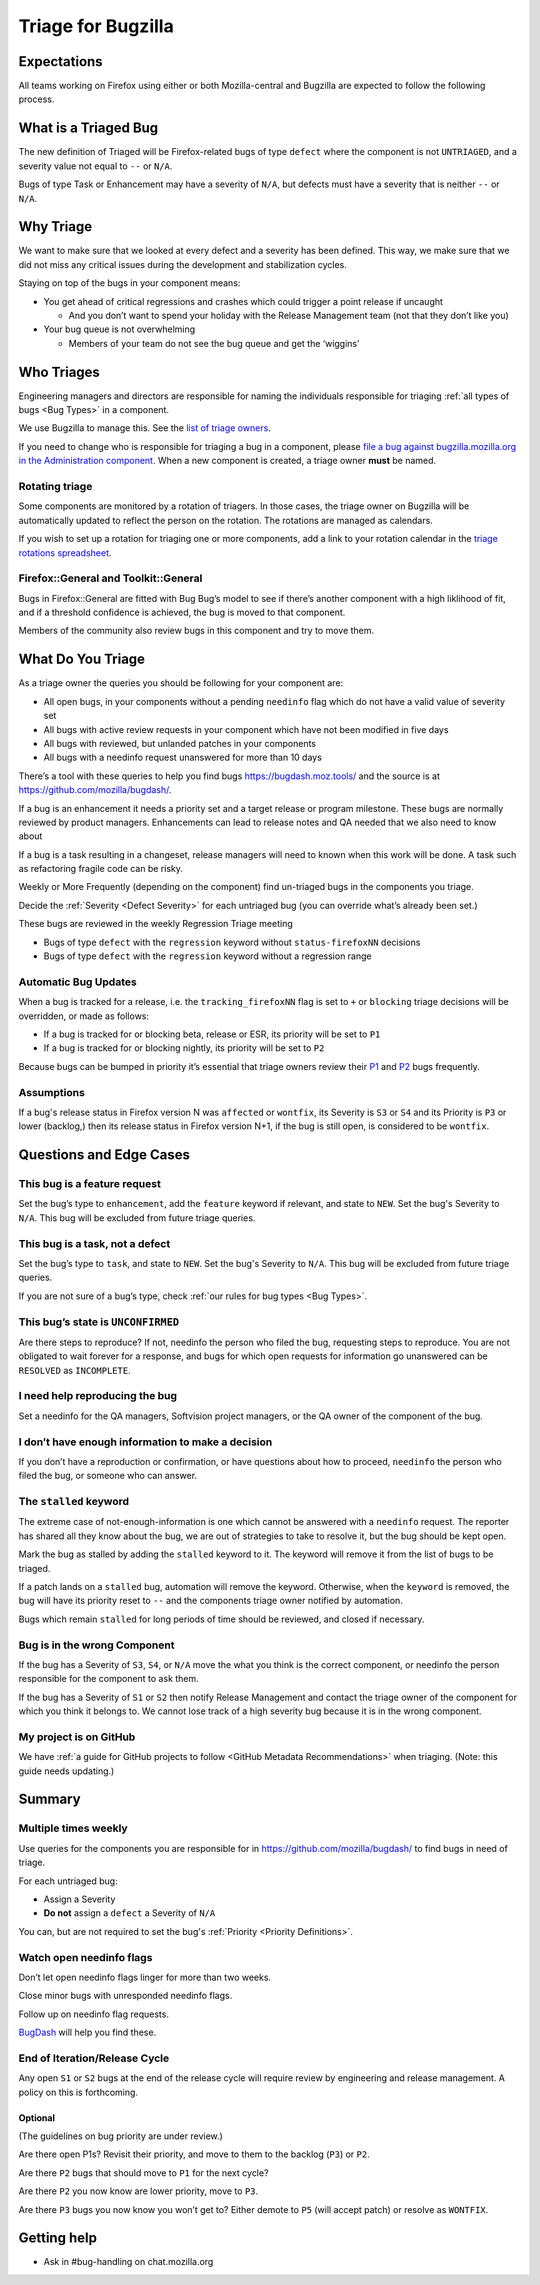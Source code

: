Triage for Bugzilla
===================

Expectations
------------

All teams working on Firefox using either or both Mozilla-central and
Bugzilla are expected to follow the following process.

What is a Triaged Bug
---------------------

The new definition of Triaged will be Firefox-related bugs of type
``defect`` where the component is not
``UNTRIAGED``, and a severity value not equal to ``--`` or ``N/A``.

Bugs of type Task or Enhancement may have a severity of ``N/A``,
but defects must have a severity that is neither ``--`` or
``N/A``.

Why Triage
----------

We want to make sure that we looked at every defect and a severity has
been defined. This way, we make sure that we did not miss any critical
issues during the development and stabilization cycles.

Staying on top of the bugs in your component means:

-  You get ahead of critical regressions and crashes which could trigger
   a point release if uncaught

   -  And you don’t want to spend your holiday with the Release
      Management team (not that they don’t like you)

-  Your bug queue is not overwhelming

   -  Members of your team do not see the bug queue and get the
      ‘wiggins’

Who Triages
-----------

Engineering managers and directors are responsible for naming the
individuals responsible for triaging :ref:`all types of bugs <Bug Types>` in a component.

We use Bugzilla to manage this. See the `list of triage
owners <https://bugzilla.mozilla.org/page.cgi?id=triage_owners.html>`__.

If you need to change who is responsible for triaging a bug in a
component, please `file a bug against bugzilla.mozilla.org in the
Administration
component <https://bugzilla.mozilla.org/enter_bug.cgi?product=bugzilla.mozilla.org&component=Administration>`__.
When a new component is created, a triage owner **must** be named.

Rotating triage
~~~~~~~~~~~~~~~

Some components are monitored by a rotation of triagers. In those cases,
the triage owner on Bugzilla will be automatically updated to reflect the
person on the rotation. The rotations are managed as calendars.

If you wish to set up a rotation for triaging one or more components,
add a link to your rotation calendar in the `triage rotations spreadsheet <https://docs.google.com/spreadsheets/d/1EK6iCtdD8KP4UflIHscuZo6W5er2vy_TX7vsmaaBVd4>`__.

Firefox::General and Toolkit::General
~~~~~~~~~~~~~~~~~~~~~~~~~~~~~~~~~~~~~

Bugs in Firefox::General are fitted with Bug Bug’s model to see if
there’s another component with a high liklihood of fit, and if a
threshold confidence is achieved, the bug is moved to that component.

Members of the community also review bugs in this component and try to
move them.

What Do You Triage
------------------

As a triage owner the queries you should be following for your component
are:

-  All open bugs, in your components without a pending ``needinfo`` flag
   which do not have a valid value of severity set
-  All bugs with active review requests in your component which have not
   been modified in five days
-  All bugs with reviewed, but unlanded patches in your components
-  All bugs with a needinfo request unanswered for more than 10 days

There’s a tool with these queries to help you find bugs
https://bugdash.moz.tools/ and the source is at
https://github.com/mozilla/bugdash/.

If a bug is an enhancement it needs a priority set and a target release
or program milestone. These bugs are normally reviewed by product
managers. Enhancements can lead to release notes and QA needed that we
also need to know about

If a bug is a task resulting in a changeset, release managers will need
to known when this work will be done. A task such as refactoring fragile
code can be risky.

Weekly or More Frequently (depending on the component) find un-triaged
bugs in the components you triage.

Decide the :ref:`Severity <Defect Severity>`  for each untriaged bug
(you can override what’s already been set.)

These bugs are reviewed in the weekly Regression Triage meeting

- Bugs of type ``defect`` with the ``regression`` keyword without
  ``status-firefoxNN`` decisions
- Bugs of type ``defect`` with the ``regression`` keyword without
  a regression range

Automatic Bug Updates
~~~~~~~~~~~~~~~~~~~~~

When a bug is tracked for a release, i.e. the ``tracking_firefoxNN``
flag is set to ``+`` or ``blocking`` triage decisions will be overridden,
or made as follows:

-  If a bug is tracked for or blocking beta, release or ESR, its
   priority will be set to ``P1``
-  If a bug is tracked for or blocking nightly, its priority will be set
   to ``P2``

Because bugs can be bumped in priority it’s essential that triage owners
review their
`P1 <https://bugzilla.mozilla.org/buglist.cgi?priority=P1&f1=triage_owner&o1=equals&resolution=---&v1=%25user%25>`__
and
`P2 <https://bugzilla.mozilla.org/buglist.cgi?priority=P2&f1=triage_owner&o1=equals&resolution=---&v1=%25user%25>`__
bugs frequently.

Assumptions
~~~~~~~~~~~

If a bug's release status in Firefox version N was ``affected`` or ``wontfix``,
its Severity is ``S3`` or ``S4`` and its Priority is ``P3`` or lower (backlog,)
then its release status in Firefox version N+1, if the bug is still open,
is considered to be ``wontfix``.

Questions and Edge Cases
------------------------

This bug is a feature request
~~~~~~~~~~~~~~~~~~~~~~~~~~~~~

Set the bug’s type to ``enhancement``, add the ``feature`` keyword if
relevant, and state to ``NEW``. Set the bug's Severity to ``N/A``. This
bug will be excluded from future triage queries.

This bug is a task, not a defect
~~~~~~~~~~~~~~~~~~~~~~~~~~~~~~~~

Set the bug’s type to ``task``, and state to ``NEW``. Set the bug's
Severity to ``N/A``. This bug will be excluded from future triage queries.


If you are not sure of a bug’s type, check :ref:`our rules for bug
types <Bug Types>`.

This bug’s state is ``UNCONFIRMED``
~~~~~~~~~~~~~~~~~~~~~~~~~~~~~~~~~~~

Are there steps to reproduce? If not, needinfo the person who filed the
bug, requesting steps to reproduce. You are not obligated to wait
forever for a response, and bugs for which open requests for information
go unanswered can be ``RESOLVED`` as ``INCOMPLETE``.

I need help reproducing the bug
~~~~~~~~~~~~~~~~~~~~~~~~~~~~~~~

Set a needinfo for the QA managers, Softvision project managers, or the
QA owner of the component of the bug.

I don’t have enough information to make a decision
~~~~~~~~~~~~~~~~~~~~~~~~~~~~~~~~~~~~~~~~~~~~~~~~~~

If you don’t have a reproduction or confirmation, or have questions
about how to proceed, ``needinfo`` the person who filed the bug, or
someone who can answer.

The ``stalled`` keyword
~~~~~~~~~~~~~~~~~~~~~~~

The extreme case of not-enough-information is one which cannot be
answered with a ``needinfo`` request. The reporter has shared all they
know about the bug, we are out of strategies to take to resolve it, but
the bug should be kept open.

Mark the bug as stalled by adding the ``stalled`` keyword to it. The
keyword will remove it from the list of bugs to be triaged.

If a patch lands on a ``stalled`` bug, automation will remove the
keyword. Otherwise, when the ``keyword`` is removed, the bug will have
its priority reset to ``--`` and the components triage owner notified by
automation.

Bugs which remain ``stalled`` for long periods of time should be
reviewed, and closed if necessary.

Bug is in the wrong Component
~~~~~~~~~~~~~~~~~~~~~~~~~~~~~

If the bug has a Severity of ``S3``, ``S4``, or ``N/A`` move the what
you think is the correct component, or needinfo the person
responsible for the component to ask them.

If the bug has a Severity of ``S1`` or ``S2`` then notify Release Management
and contact the triage owner of the component for which you think it belongs to.
We cannot lose track of a high severity bug because it is in the wrong component.

My project is on GitHub
~~~~~~~~~~~~~~~~~~~~~~~

We have :ref:`a guide for GitHub projects to follow <GitHub Metadata Recommendations>` when
triaging. (Note: this guide needs updating.)

Summary
-------

Multiple times weekly
~~~~~~~~~~~~~~~~~~~~~

Use queries for the components you are responsible for in
https://github.com/mozilla/bugdash/ to find bugs in
need of triage.

For each untriaged bug:

-  Assign a Severity
-  **Do not** assign a ``defect`` a Severity of
   ``N/A``

You can, but are not required to set the bug's :ref:`Priority <Priority Definitions>`.

Watch open needinfo flags
~~~~~~~~~~~~~~~~~~~~~~~~~

Don’t let open needinfo flags linger for more than two weeks.

Close minor bugs with unresponded needinfo flags.

Follow up on needinfo flag requests.

`BugDash <https://github.com/mozilla/bugdash/>`__ will help you find these.

End of Iteration/Release Cycle
~~~~~~~~~~~~~~~~~~~~~~~~~~~~~~

Any open ``S1`` or ``S2`` bugs at the end of the release cycle
will require review by engineering and release management. A
policy on this is forthcoming.

Optional
^^^^^^^^

(The guidelines on bug priority are under review.)

Are there open P1s? Revisit their priority,
and move to them to the backlog (``P3``) or ``P2``.

Are there ``P2`` bugs that should move to ``P1``
for the next cycle?

Are there ``P2`` you now know are lower priority,
move to ``P3``.

Are there ``P3`` bugs you now know you won’t get to?
Either demote to ``P5`` (will accept patch) or
resolve as ``WONTFIX``.

Getting help
------------

-  Ask in #bug-handling on chat.mozilla.org
